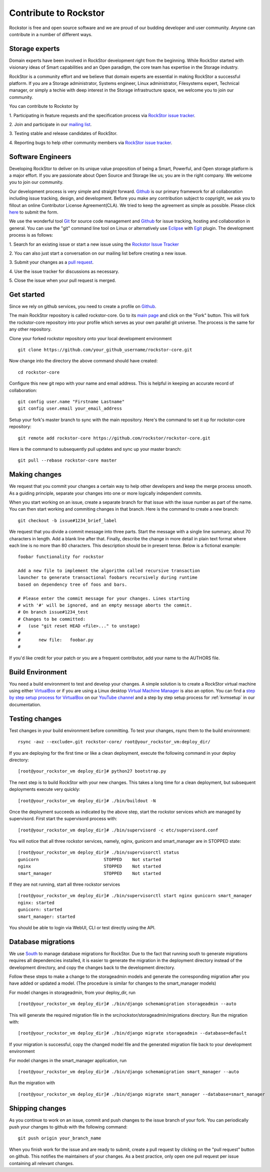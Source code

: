 
.. _contributetorockstor:

Contribute to Rockstor
======================

Rockstor is free and open source software and we are proud of our budding
developer and user community. Anyone can contribute in a number of different ways.

.. _storageexperts:

Storage experts
---------------

Domain experts have been involved in RockStor development right from the
beginning. While RockStor started with visionary ideas of Smart capabilities
and an Open paradigm, the core team has expertise in the Storage industry.

RockStor is a community effort and we believe that domain experts are essential
in making RockStor a successful platform. If you are a Storage administrator,
Systems engineer, Linux administrator, Filesystems expert, Technical manager, or
simply a techie with deep interest in the Storage infrastructure space, we
welcome you to join our community.

You can contribute to Rockstor by

1. Participating in feature requests and the specification process via `RockStor
issue tracker <https://github.com/organizations/rockstor/dashboard/issues>`_.

2. Join and participate in our `mailing list
<http://sourceforge.net/mailarchive/forum.php?forum_name=rockstor-devel>`_.

3. Testing stable and release candidates of
RockStor.

4. Reporting bugs to help other community members via `RockStor issue tracker
<https://github.com/organizations/rockstor/dashboard/issues>`_.

.. _developers:

Software Engineers
------------------

Developing RockStor to deliver on its unique value proposition of being a Smart,
Powerful, and Open storage platform is a major effort. If you are passionate
about Open Source and Storage like us; you are in the right company. We welcome
you to join our community.

Our development process is very simple and straight forward. `Github
<https://github.com>`_ is our
primary framework for all collaboration including issue tracking, design, and
development. Before you make any contribution subject to
copyright, we ask you to fillout an online Contributor License
Agreement(CLA). We tried to keep the agreement as simple as possible. Please
click `here <http://rockstor.com/cla.html>`_ to submit the form.

We use the wonderful tool `Git <http://git-scm.com/>`_ for source code
management and `Github <https://github.com/organizations/rockstor>`_ for issue
tracking, hosting and collaboration in general. You can use the "git" command
line tool on Linux or alternatively use `Eclipse <http://www.eclipse.org/>`_
with `Egit <http://wiki.eclipse.org/EGit/User_Guide>`_ plugin. The development
process is as follows:

1. Search for an existing issue or start a new issue using the `Rockstor Issue
Tracker <https://github.com/organizations/rockstor/dashboard/issues>`_

2. You can also just start a conversation on our mailing list before creating a
new issue.

3. Submit your changes as a `pull request
<https://help.github.com/articles/using-pull-requests>`_.

4. Use the issue tracker for discussions as
necessary.

5. Close the issue when your pull request is
merged.

Get started
-----------

Since we rely on github services, you need to create a profile on `Github
<https://github.com/>`_.

The main RockStor repository is called rockstor-core. Go to its `main page
<https://github.com/rockstor/rockstor-core>`_ and click on the "Fork"
button. This will fork the rockstor-core repository into your profile which
serves as your own parallel git universe. The process is the same for any other
repository.

Clone your forked rockstor repository onto your local development environment
::

        git clone https://github.com/your_github_username/rockstor-core.git

Now change into the directory the above command should have created::

        cd rockstor-core

Configure this new git repo with your name and email address. This is helpful in
keeping an accurate record of collaboration::

        git config user.name "Firstname Lastname"
        git config user.email your_email_address

Setup your fork's master branch to sync with the main repository. Here's the
command to set it up for rockstor-core repository::

        git remote add rockstor-core https://github.com/rockstor/rockstor-core.git

Here is the command to subsequently pull updates and sync up your master
branch::

        git pull --rebase rockstor-core master

Making changes
--------------

We request that you commit your changes a certain way to help other developers
and keep the merge process smooth. As a guiding principle, separate your
changes into one or more logically independent commits.

When you start working on an issue, create a separate branch for that issue
with the issue number as part of the name. You can then start working and
commiting changes in that branch. Here is the command to create a new branch::

        git checkout -b issue#1234_brief_label

We request that you divide a commit message into three parts. Start the message
with a single line summary, about 70 characters in length. Add a blank line
after that. Finally, describe the change in more detail in plain text format
where each line is no more than 80 characters. This description should be in
present tense. Below is a fictional example::

        foobar functionality for rockstor

        Add a new file to implement the algorithm called recursive transaction
        launcher to generate transactional foobars recursively during runtime
        based on dependency tree of foos and bars.

        # Please enter the commit message for your changes. Lines starting
        # with '#' will be ignored, and an empty message aborts the commit.
        # On branch issue#1234_test
        # Changes to be committed:
        #   (use "git reset HEAD <file>..." to unstage)
        #
        #       new file:   foobar.py
        #

If you'd like credit for your patch or you are a frequent contributor, add your
name to the AUTHORS file.

Build Environment
-----------------

You need a build environment to test and develop your changes. A simple solution is to create a RockStor virtual machine using either `VirtualBox
<https://www.virtualbox.org/>`_ or if you are using a Linux desktop `Virtual Machine Manager <https://virt-manager.org>`_ is also an option. You can find a `step by step setup process for VirtualBox
<https://www.youtube.com/watch?v=00k_RwwC5Ms>`_ on our `YouTube channel <https://www.youtube.com/channel/UCOr8Q4DA7gYDpeSv09BVCRQ>`_ and a step by step setup process for :ref:`kvmsetup` in our documentation.

Testing changes
---------------

Test changes in your build environment before committing. To test your changes,
rsync them to the build environment::

        rsync -avz --exclude=.git rockstor-core/ root@your_rockstor_vm:deploy_dir/

If you are deploying for the first time or like a clean deployment, execute the
following command in your deploy directory::

        [root@your_rockstor_vm deploy_dir]# python27 bootstrap.py

The next step is to build RockStor with your new changes. This takes a long
time for a clean deployment, but subsequent deployments execute very quickly::

        [root@your_rockstor_vm deploy_dir]# ./bin/buildout -N

Once the deployment succeeds as indicated by the above step, start the rockstor
services which are managed by supervisord. First start the supervisord process
with::

        [root@your_rockstor_vm deploy_dir]# ./bin/supervisord -c etc/supervisord.conf

You will notice that all three rockstor services, namely, nginx, gunicorn and
smart_manager are in STOPPED state::

        [root@your_rockstor_vm deploy_dir]# ./bin/supervisorctl status
        gunicorn                         STOPPED    Not started
        nginx                            STOPPED    Not started
        smart_manager                    STOPPED    Not started

If they are not running, start all three rockstor services
::

        [root@your_rockstor_vm deploy_dir]# ./bin/supervisorctl start nginx gunicorn smart_manager
        nginx: started
        gunicorn: started
        smart_manager: started

You should be able to login via WebUI, CLI or test directly using the API.

Database migrations
-------------------

We use `South <http://south.aeracode.org/>`_ to manage database migrations for RockStor. Due to the fact that running south to generate migrations requires all dependencies installed, it is easier to generate the migration in the deployment directory instead of the development directory, and copy the changes back to the development directory.

Follow these steps to make a change to the storageadmin models and generate the
corresponding migration after you have added or updated a model. (The procedure is similar for changes to the smart_manager models)

For model changes in storageadmin, from your deploy_dir, run
::

        [root@your_rockstor_vm deploy_dir]# ./bin/django schemamigration storageadmin --auto

This will generate the required migration file in the
src/rockstor/storageadmin/migrations directory. Run the migration with::

        [root@your_rockstor_vm deploy_dir]# ./bin/django migrate storageadmin --database=default

If your migration is successful, copy the changed model file and the generated
migration file back to your development environment

For model changes in the smart_manager application, run
::

        [root@your_rockstor_vm deploy_dir]# ./bin/django schemamigration smart_manager --auto

Run the migration with
::

        [root@your_rockstor_vm deploy_dir]# ./bin/django migrate smart_manager --database=smart_manager

Shipping changes
----------------

As you continue to work on an issue, commit and push changes to the issue
branch of your fork. You can periodically push your changes to github with the
following command::

        git push origin your_branch_name

When you finish work for the issue and are ready to submit, create a pull
request by clicking on the "pull request" button on github. This notifies the
maintainers of your changes. As a best practice, only open one pull request per
issue containing all relevant changes.
